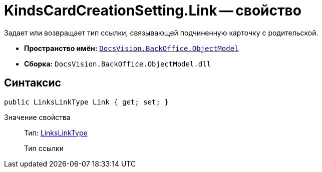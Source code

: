 = KindsCardCreationSetting.Link -- свойство

Задает или возвращает тип ссылки, связывающей подчиненную карточку с родительской.

* *Пространство имён:* `xref:api/DocsVision/Platform/ObjectModel/ObjectModel_NS.adoc[DocsVision.BackOffice.ObjectModel]`
* *Сборка:* `DocsVision.BackOffice.ObjectModel.dll`

== Синтаксис

[source,csharp]
----
public LinksLinkType Link { get; set; }
----

Значение свойства::
Тип: xref:api/DocsVision/BackOffice/ObjectModel/LinksLinkType_CL.adoc[LinksLinkType]
+
Тип ссылки
